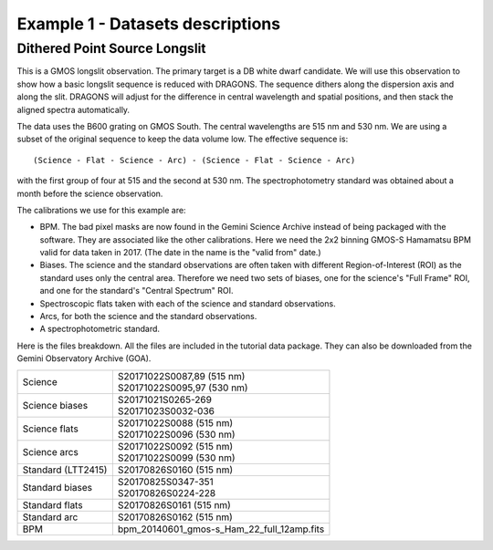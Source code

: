 .. ex1_gmosls_dithered_dataset.rst

.. _datadithered:

*********************************
Example 1 - Datasets descriptions
*********************************

Dithered Point Source Longslit
------------------------------
This is a GMOS longslit observation.  The primary target is a DB white
dwarf candidate.  We will use this observation to show how a basic longslit
sequence is reduced with DRAGONS.  The
sequence dithers along the dispersion axis and along the slit.  DRAGONS will
adjust for the difference in central wavelength and spatial positions, and
then stack the aligned spectra automatically.

The data uses the B600 grating on GMOS South.  The
central wavelengths are 515 nm and 530 nm.  We are using a subset of the
original sequence to keep the data volume low.  The effective sequence is::

   (Science - Flat - Science - Arc) - (Science - Flat - Science - Arc)

with the first group of four at 515 and the second at 530 nm.  The
spectrophotometry standard was obtained about a month before the science
observation.

The calibrations we use for this example are:

* BPM.  The bad pixel masks are now found in the Gemini Science Archive
  instead of being packaged with the software. They are associated like the
  other calibrations.  Here we need the 2x2 binning GMOS-S Hamamatsu
  BPM valid for data taken in 2017.  (The date in the name is the "valid from"
  date.)
* Biases.  The science and the standard observations are often taken with
  different Region-of-Interest (ROI) as the standard uses only the central area.
  Therefore we need two sets of biases, one for the science's "Full Frame" ROI,
  and one for the standard's "Central Spectrum" ROI.
* Spectroscopic flats taken with each of the science and standard observations.
* Arcs, for both the science and the standard observations.
* A spectrophotometric standard.

Here is the files breakdown.  All the files are included in the tutorial data
package.  They can also be downloaded from the Gemini Observatory Archive (GOA).

+---------------------+---------------------------------------------+
| Science             || S20171022S0087,89 (515 nm)                 |
|                     || S20171022S0095,97 (530 nm)                 |
+---------------------+---------------------------------------------+
| Science biases      || S20171021S0265-269                         |
|                     || S20171023S0032-036                         |
+---------------------+---------------------------------------------+
| Science flats       || S20171022S0088 (515 nm)                    |
|                     || S20171022S0096 (530 nm)                    |
+---------------------+---------------------------------------------+
| Science arcs        || S20171022S0092 (515 nm)                    |
|                     || S20171022S0099 (530 nm)                    |
+---------------------+---------------------------------------------+
| Standard (LTT2415)  || S20170826S0160 (515 nm)                    |
+---------------------+---------------------------------------------+
| Standard biases     || S20170825S0347-351                         |
|                     || S20170826S0224-228                         |
+---------------------+---------------------------------------------+
| Standard flats      || S20170826S0161 (515 nm)                    |
+---------------------+---------------------------------------------+
| Standard arc        || S20170826S0162 (515 nm)                    |
+---------------------+---------------------------------------------+
| BPM                 || bpm_20140601_gmos-s_Ham_22_full_12amp.fits |
+---------------------+---------------------------------------------+

